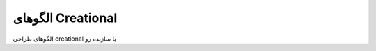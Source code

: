 .. role:: emoji-size

.. meta::
   :description: مجموعه ای از الگوهای طراحی creational یا سازنده همراه با مثال هایی از PHP8
   :keywords: design patterns, php, creational, best practices

الگوهای Creational
=================

الگوهای طراحی creational یا سازنده رو
